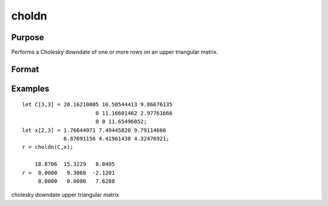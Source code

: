 
choldn
==============================================

Purpose
----------------

Performs a Cholesky downdate of one or more rows on an upper triangular matrix.

Format
----------------
.. function:: choldn(C, x)

    :param C: KxK upper triangular matrix.
    :type C: TODO

    :param x: the rows to downdate  C with.
    :type x: NxK matrix

    :returns: r (*KxK upper triangular matrix*), the downdated matrix.

Examples
----------------

::

    let C[3,3] = 20.16210005 16.50544413 9.86676135
                           0 11.16601462 2.97761666
                           0 0 11.65496052;
    let x[2,3] = 1.76644971 7.49445820 9.79114666
                 6.87691156 4.41961438 4.32476921;
    r = choldn(C,x);
    
        18.8706  15.3229   8.0495
    r =  0.0000   9.3068  -2.1201
         0.0000   0.0000   7.6288

.. seealso:: Functions :func:`cholup`, :func:`chol`

cholesky downdate upper triangular matrix
